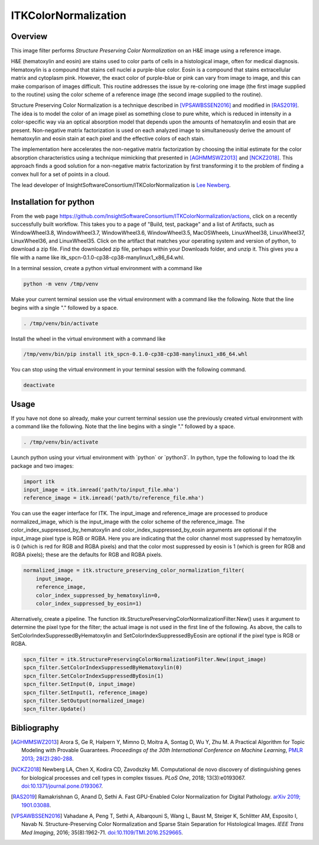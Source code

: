 ITKColorNormalization
=====================

.. image:: https://github.com/InsightSoftwareConsortium/ITKColorNormalization/workflows/Build,%20test,%20package/badge.svg

.. image:: https://img.shields.io/pypi/v/itk-spcn.svg
    :target: https://pypi.python.org/pypi/itk-spcn
    :alt: PyPI Version

.. image:: https://img.shields.io/badge/License-Apache%202.0-blue.svg
    :target: https://github.com/InsightSoftwareConsortium/ITKColorNormalization/blob/master/LICENSE)
    :alt: License

Overview
--------

This image filter performs *Structure Preserving Color Normalization* on an H&E image using a reference image.

H&E (hematoxylin and eosin) are stains used to color parts of cells in a histological image, often for medical diagnosis.
Hematoxylin is a compound that stains cell nuclei a purple-blue color.  Eosin is a compound that stains extracellular matrix
and cytoplasm pink.  However, the exact color of purple-blue or pink can vary from image to image, and this can make
comparison of images difficult.  This routine addresses the issue by re-coloring one image (the first image supplied to the
routine) using the color scheme of a reference image (the second image supplied to the routine).

Structure Preserving Color Normalization is a technique described in [VPSAWBSSEN2016]_ and modified in [RAS2019]_.  The idea
is to model the color of an image pixel as something close to pure white, which is reduced in intensity in a color-specific
way via an optical absorption model that depends upon the amounts of hematoxylin and eosin that are present.  Non-negative
matrix factorization is used on each analyzed image to simultaneously derive the amount of hematoxylin and eosin stain at
each pixel and the effective colors of each stain.

The implementation here accelerates the non-negative matrix factorization by choosing the initial estimate for the color
absorption characteristics using a technique mimicking that presented in [AGHMMSWZ2013]_ and [NCKZ2018]_.  This approach
finds a good solution for a non-negative matrix factorization by first transforming it to the problem of finding a convex
hull for a set of points in a cloud.

The lead developer of InsightSoftwareConsortium/ITKColorNormalization is `Lee Newberg <https://github.com/Leengit)>`_.

Installation for python
-----------------------

From the web page https://github.com/InsightSoftwareConsortium/ITKColorNormalization/actions, click on a recently
successfully built workflow.  This takes you to a page of \"Build, test, package\" and a list of Artifacts, such as
WindowWheel3.8, WindowWheel3.7, WindowWheel3.6, WindowWheel3.5, MacOSWheels, LinuxWheel38, LinuxWheel37, LinuxWheel36, and
LinuxWheel35.  Click on the artifact that matches your operating system and version of python, to download a zip file.  Find
the downloaded zip file, perhaps within your Downloads folder, and unzip it.  This gives you a file with a name like
itk_spcn-0.1.0-cp38-cp38-manylinux1_x86_64.whl.

In a terminal session, create a python virtual environment with a command like

.. code-block:: shell

    python -m venv /tmp/venv

Make your current terminal session use the virtual environment with a command like the following.  Note that the line begins
with a single \".\" followed by a space.

.. code-block:: shell

    . /tmp/venv/bin/activate

Install the wheel in the virtual environment with a command like

.. code-block:: shell

    /tmp/venv/bin/pip install itk_spcn-0.1.0-cp38-cp38-manylinux1_x86_64.whl

You can stop using the virtual environment in your terminal session with the following command.

.. code-block:: shell

    deactivate

Usage
-----

If you have not done so already, make your current terminal session use the previously created virtual environment with a
command like the following.  Note that the line begins with a single \".\" followed by a space.

.. code-block:: shell

    . /tmp/venv/bin/activate

Launch python using your virtual environment with \`python\` or \`python3\`.  In python, type the following to load the itk
package and two images:

.. code-block:: python

    import itk
    input_image = itk.imread('path/to/input_file.mha')
    reference_image = itk.imread('path/to/reference_file.mha')

You can use the eager interface for ITK.  The input_image and reference_image are processed to produce normalized_image,
which is the input_image with the color scheme of the reference_image.  The color_index_suppressed_by_hematoxylin and
color_index_suppressed_by_eosin arguments are optional if the input_image pixel type is RGB or RGBA.  Here you are indicating
that the color channel most suppressed by hematoxylin is 0 (which is red for RGB and RGBA pixels) and that the color most
suppressed by eosin is 1 (which is green for RGB and RGBA pixels)\; these are the defaults for RGB and RGBA pixels.

.. code-block:: python

    normalized_image = itk.structure_preserving_color_normalization_filter(
        input_image,
        reference_image,
        color_index_suppressed_by_hematoxylin=0,
        color_index_suppressed_by_eosin=1)

Alternatively, create a pipeline.  The function itk.StructurePreservingColorNormalizationFilter.New() uses it argument to
determine the pixel type for the filter\; the actual image is not used in the first line of the following.  As above, the
calls to SetColorIndexSuppressedByHematoxylin and SetColorIndexSuppressedByEosin are optional if the pixel type is RGB or
RGBA.

.. code-block:: python

    spcn_filter = itk.StructurePreservingColorNormalizationFilter.New(input_image)
    spcn_filter.SetColorIndexSuppressedByHematoxylin(0)
    spcn_filter.SetColorIndexSuppressedByEosin(1)
    spcn_filter.SetInput(0, input_image)
    spcn_filter.SetInput(1, reference_image)
    spcn_filter.SetOutput(normalized_image)
    spcn_filter.Update()

Bibliography
------------

.. [AGHMMSWZ2013] Arora S, Ge R, Halpern Y, Mimno D, Moitra A, Sontag D, Wu Y, Zhu M.  A Practical Algorithm for Topic
   Modeling with Provable Guarantees.  *Proceedings of the 30th International Conference on Machine Learning*, `PMLR 2013\;
   28(2):280-288 <http://proceedings.mlr.press/v28/arora13.html>`_.

.. [NCKZ2018] Newberg LA, Chen X, Kodira CD, Zavodszky MI.  Computational de novo discovery of distinguishing genes for
   biological processes and cell types in complex tissues.  *PLoS One*, 2018\; 13(3):e0193067.
   `doi:10.1371/journal.pone.0193067 <https://doi.org/10.1371/journal.pone.0193067>`_.

.. [RAS2019] Ramakrishnan G, Anand D, Sethi A.  Fast GPU-Enabled Color Normalization for Digital Pathology.  `arXiv 2019\;
   1901.03088 <https://arxiv.org/abs/1901.03088>`_.

.. [VPSAWBSSEN2016] Vahadane A, Peng T, Sethi A, Albarqouni S, Wang L, Baust M, Steiger K, Schlitter AM, Esposito I, Navab N.
   Structure-Preserving Color Normalization and Sparse Stain Separation for Histological Images.  *IEEE Trans Med Imaging*,
   2016\; 35(8):1962-71.  `doi:10.1109/TMI.2016.2529665 <https://doi.org/10.1109/TMI.2016.2529665>`_.
